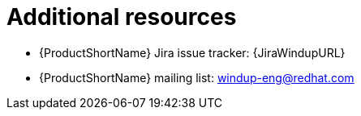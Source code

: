 // Module included in the following assemblies:
//
// * docs/rules-development-guide/master.adoc

:_content-type: REFERENCE
[id="rules-important-links_{context}"]
= Additional resources

// * {ProductShortName} Javadoc: http://windup.github.io/windup/docs/latest/javadoc
* {ProductShortName} Jira issue tracker: {JiraWindupURL}
* {ProductShortName} mailing list: windup-eng@redhat.com
